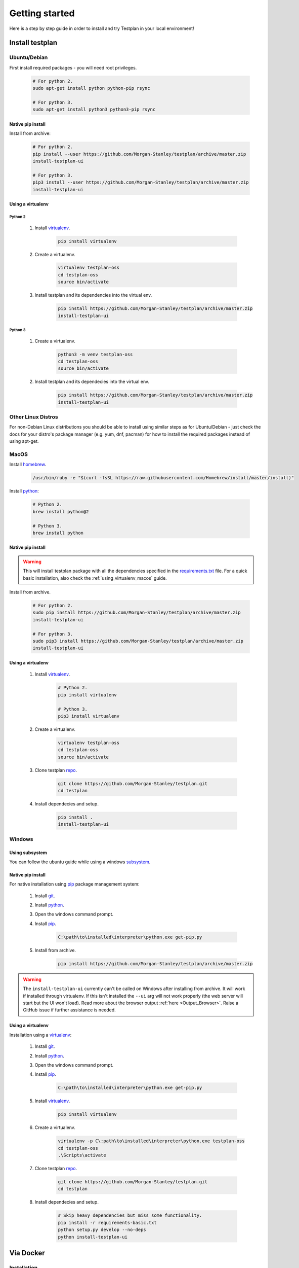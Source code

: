 Getting started
***************

Here is a step by step guide in order to install and try Testplan
in your local environment!

.. _install_testplan:

Install testplan
================

Ubuntu/Debian
-------------

First install required packages - you will need root privileges.

    .. code-block:: bash

      # For python 2.
      sudo apt-get install python python-pip rsync

      # For python 3.
      sudo apt-get install python3 python3-pip rsync


Native pip install
++++++++++++++++++

Install from archive:

    .. code-block:: bash

      # For python 2.
      pip install --user https://github.com/Morgan-Stanley/testplan/archive/master.zip
      install-testplan-ui

      # For python 3.
      pip3 install --user https://github.com/Morgan-Stanley/testplan/archive/master.zip
      install-testplan-ui


.. _using_virtualenv_ubuntu:

Using a virtualenv
++++++++++++++++++

Python 2
````````

    1. Install `virtualenv <https://virtualenv.pypa.io/en/stable>`_.

        .. code-block:: bash

          pip install virtualenv

    2. Create a virtualenv.

        .. code-block:: bash

          virtualenv testplan-oss
          cd testplan-oss
          source bin/activate

    3. Install testplan and its dependencies into the virtual env.

        .. code-block:: bash

          pip install https://github.com/Morgan-Stanley/testplan/archive/master.zip
          install-testplan-ui

Python 3
````````

    1. Create a virtualenv.

        .. code-block:: bash

          python3 -m venv testplan-oss
          cd testplan-oss
          source bin/activate

    2. Install testplan and its dependecies into the virtual env.

        .. code-block:: bash

          pip install https://github.com/Morgan-Stanley/testplan/archive/master.zip
          install-testplan-ui


Other Linux Distros
-------------------

For non-Debian Linux distributions you should be able to install using similar
steps as for Ubuntu/Debian - just check the docs for your distro's package
manager (e.g. yum, dnf, pacman) for how to install the required packages
instead of using apt-get.


MacOS
-----

Install `homebrew <https://brew.sh/>`_.

    .. code-block:: bash

        /usr/bin/ruby -e "$(curl -fsSL https://raw.githubusercontent.com/Homebrew/install/master/install)"

Install `python <http://docs.python-guide.org/en/latest/starting/install/osx>`_:

   .. code-block:: bash

      # Python 2.
      brew install python@2

      # Python 3.
      brew install python


Native pip install
++++++++++++++++++

.. warning:: This will install testplan package with all the dependencies specified in the
             `requirements.txt <https://github.com/Morgan-Stanley/testplan/blob/master/requirements.txt>`_
             file. For a quick basic installation, also check the :ref:`using_virtualenv_macos` guide.

Install from archive.

    .. code-block:: bash

      # For python 2.
      sudo pip install https://github.com/Morgan-Stanley/testplan/archive/master.zip
      install-testplan-ui

      # For python 3.
      sudo pip3 install https://github.com/Morgan-Stanley/testplan/archive/master.zip
      install-testplan-ui


.. _using_virtualenv_macos:

Using a virtualenv
++++++++++++++++++


    1. Install `virtualenv <https://virtualenv.pypa.io/en/stable>`_.

        .. code-block:: bash

          # Python 2.
          pip install virtualenv

          # Python 3.
          pip3 install virtualenv

    2. Create a virtualenv.

        .. code-block:: bash

          virtualenv testplan-oss
          cd testplan-oss
          source bin/activate

    3. Clone testplan `repo <https://github.com/Morgan-Stanley/testplan>`_.

        .. code-block:: bash

          git clone https://github.com/Morgan-Stanley/testplan.git
          cd testplan

    4. Install dependecies and setup.

        .. code-block:: bash

          pip install .
          install-testplan-ui


Windows
-------

Using subsystem
+++++++++++++++

You can follow the ubuntu guide while using a windows
`subsystem <https://docs.microsoft.com/en-us/windows/wsl/install-win10>`_.


Native pip install
++++++++++++++++++

For native installation using `pip <https://pypi.python.org/pypi/pip>`_
package management system:

    1. Install `git <https://git-scm.com/download/win>`_.
    2. Install `python <https://www.python.org/downloads>`_.
    3. Open the windows command prompt.
    4. Install `pip <https://pip.pypa.io/en/stable/installing>`_.

        .. code-block:: text

          C:\path\to\installed\interpreter\python.exe get-pip.py

    5. Install from archive.

        .. code-block:: text

          pip install https://github.com/Morgan-Stanley/testplan/archive/master.zip

.. warning::

  The ``install-testplan-ui`` currently can't be called on Windows after
  installing from archive. It will work if installed through virtualenv. If this
  isn't installed the ``--ui`` arg will not work properly (the web server will
  start but the UI won't load). Read more about the browser output
  :ref:`here <Output_Browser>`. Raise a GitHub issue if further assistance is
  needed.


Using a virtualenv
++++++++++++++++++

Installation using a `virtualenv <https://virtualenv.pypa.io/en/stable>`_:

    1. Install `git <https://git-scm.com/download/win>`_.
    2. Install `python <https://www.python.org/downloads>`_.
    3. Open the windows command prompt.
    4. Install `pip <https://pip.pypa.io/en/stable/installing>`_.

        .. code-block:: text

          C:\path\to\installed\interpreter\python.exe get-pip.py

    5. Install `virtualenv <https://virtualenv.pypa.io/en/stable>`_.

        .. code-block:: text

          pip install virtualenv

    6. Create a virtualenv.

        .. code-block:: text

          virtualenv -p C\:path\to\installed\interpreter\python.exe testplan-oss
          cd testplan-oss
          .\Scripts\activate

    7. Clone testplan `repo <https://github.com/Morgan-Stanley/testplan>`_.

        .. code-block:: text

          git clone https://github.com/Morgan-Stanley/testplan.git
          cd testplan

    8. Install dependecies and setup.

        .. code-block:: text

          # Skip heavy dependencies but miss some functionality.
          pip install -r requirements-basic.txt
          python setup.py develop --no-deps
          python install-testplan-ui

Via Docker
==========

Installation
------------

To install docker, you can follow the instructions for your OS from this list:

    1. Ubuntu/Debian. For the latest available instructions, please visit the official `docker installation instructions for Ubuntu/Debian <https://docs.docker.com/install/linux/docker-ce/ubuntu/>`_.

        .. code-block:: bash

            sudo apt-get update
            sudo apt-get remove docker docker-engine docker.io
            sudo  apt-get install apt-transport-https ca-certificates curl software-properties-common
            curl -fsSL https://download.docker.com/linux/ubuntu/gpg | sudo apt-key add -
            sudo add-apt-repository "deb [arch=amd64] https://download.docker.com/linux/ubuntu $(lsb_release -cs) stable"
            sudo apt-get update
            sudo apt-get install docker-ce

            sudo usermod -aG docker $USER
            # now LOGOUT and LOGIN again!


    2. MacOS. For the latest available instructions, please visit the official `docker installation instructions for MacOS <https://docs.docker.com/docker-for-mac/install/>`_.

    3. Windows. For the latest available instructions, please visit the official `docker installation instructions for Windows <https://docs.docker.com/docker-for-windows/install/>`_.


Available images
----------------

Docker images for testplan are provided for two python versions, ``python2`` and
``python3``.

The images can be retrieved with the following commands:

    .. code-block:: bash

        # Python 2
        docker pull chiotis/testplan:2

        # Python 3
        docker pull chiotis/testplan:3



Interactive docker session
--------------------------

To try testplan in an interactive docker session, you can type:

    .. code-block:: bash

        docker run -it chiotis/testplan:2 bash

The source code is available to explore in ``/work``.


Docker batch execution
----------------------

To run testplan docker image in batch mode, you'll need to add your code as a
docker volume when running the image. If the  ``test_plan.py`` file is in ``$PWD``,
directory, the docker command will be:

    .. code-block:: bash

        # Example directory that contains test_plan.py file.
        cd examples/Assertions/Basic

        docker run -v $PWD:/work -it chiotis/testplan:2


If your testplan file has a name other than ``test_plan.py``, you can add it as an
argument in the ``docker run`` command:

    .. code-block:: bash

        # Example directory that contains test_plan.py file.
        cd examples/Assertions/Basic

        docker run -v $PWD:/work -it chiotis/testplan:2 ./my_test_plan.py


If you require special arguments for ``test_plan.py``, you can just append them
after the docker image:

    .. code-block:: bash

        # default test_plan.py
        docker run -v $PWD:/work -it chiotis/testplan:2 --pdf test.pdf

        # custom my_test_plan.py
        docker run -v $PWD:/work -it chiotis/testplan:2 ./my_test_plan.py --pdf test.pdf


Run testplan
============

Our examples
------------

There are some ready made examples demonstrating testplan
functonality/features and can be found within the
`repo <https://github.com/Morgan-Stanley/testplan>`_ under
``examples`` directory.

On Ubuntu/MacOS/etc:

    .. code-block:: bash

      # See all the examples categories.
      cd examples
      ls

      # Run an example demonstrating testplan assertions.
      cd Assertions/Basic
      ./test_plan.py

    .. code-block:: bash

      # Create a pdf report and open in automatically.
      ./test_plan.py --pdf report.pdf -b

On Windows:

    .. code-block:: text

      # See all the examples categories.
      cd examples
      dir

      # Run an example demonstrating testplan assertions.
      cd Assertions\Basic
      python test_plan.py

    .. code-block:: text

      # Create a pdf report and open in automatically.
      python test_plan.py --pdf report.pdf -b


Also find all our downloadable examples :ref:`here <download>`.


Internal tests
--------------

To verify the correct setup process you can execute the internal unit/functional
tests. Some tests may be skipped due to optional dependency packages
(i.e sklearn used on 'Data Science' examples category).

    .. code-block:: text

        cd tests

        # Unit tests.
        pytest unit --verbose

        # Functional tests.
        pytest functional --verbose


Writing custom drivers
======================

Testplan drivers are designed to be able to be inherited/extended and create
new ones based on the user specific environment. Here is a section explaining
how to create drivers for
:ref:`custom applications and services <multitest_custom_drivers>`.
You can contribute missing drivers or improvements to the existing ones by
following the :ref:`contribution <contributing>` process.

Installing Testplan for development
===================================

If you would like to develop on testplan itself, great! You can follow the
relevant instructions above for installing testplan on your platform (Linux,
MacOS or Windows) - but instead of installing from the archive, clone the
repo with ``git`` and make a development install like:

    .. code-block:: bash

        git clone https://github.com/Morgan-Stanley/testplan.git
        cd testplan
        pip install -r requirements.txt
        install-testplan-ui --dev

Alternatively, you can pull and run a portable testplan dev env using ``docker``.
See section on ``docker`` above for instructions on installing ``docker`` itself,
then you can simply run:

    .. code-block:: bash

        docker pull ryancollingham/dev_env:testplan
        docker run -it ryancollingam/dev_env:testplan

That will drop you into a shell with the testplan dependencies pre-installed,
the testplan codebase checked out and installed in a development (i.e. editable)
mode, and some other useful development tools installed. This dockerised environment
is shell-only so you can use the installed ``vim`` editor to edit code
(of course ``emacs`` developers are also welcome on testplan).

